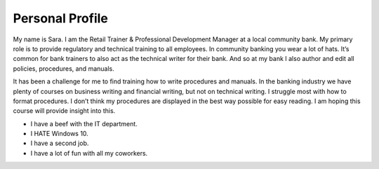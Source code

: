 
Personal Profile
#################

My name is Sara. I am the Retail Trainer & Professional Development Manager at a local community bank. My primary role is to provide regulatory and technical training to all employees. In community banking you wear a lot of hats. It’s common for bank trainers to also act as the technical writer for their bank. And so at my bank I also author and edit all policies, procedures, and manuals.

It has been a challenge for me to find training how to write procedures and manuals. In the banking industry we have plenty of courses on business writing and financial writing, but not on technical writing. I struggle most with how to format procedures. I don’t think my procedures are displayed in the best way possible for easy reading. I am hoping this course will provide insight into this.


* I have a beef with the IT department.
* I HATE Windows 10.
* I have a second job.
* I have a lot of fun with all my coworkers.


